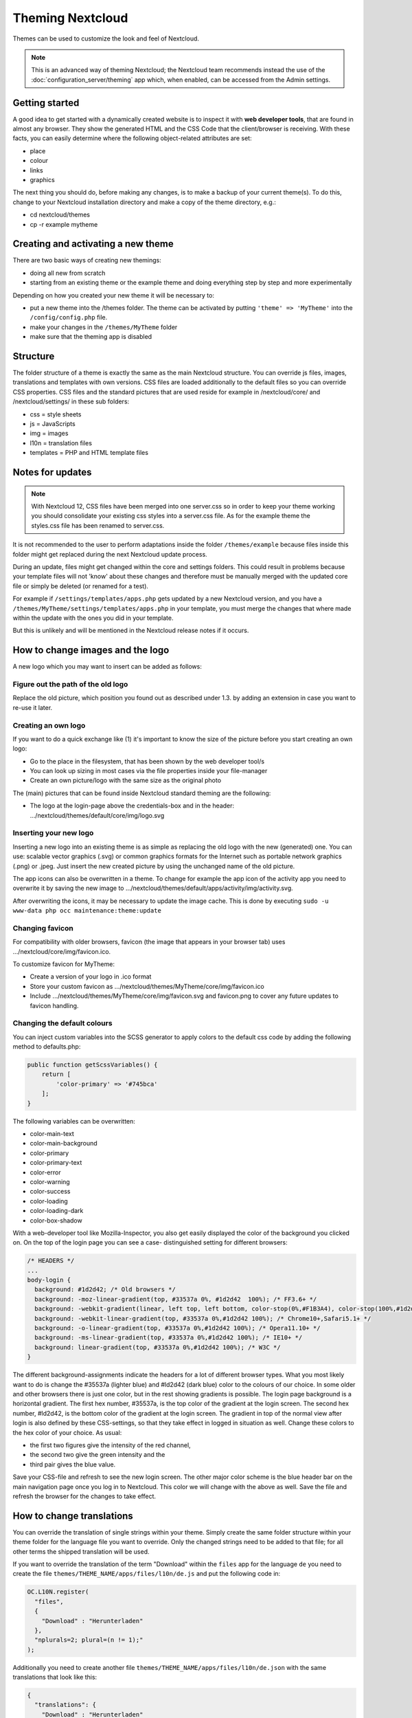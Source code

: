 =================
Theming Nextcloud
=================
Themes can be used to customize the look and feel of Nextcloud.

.. note:: This is an advanced way of theming Nextcloud; the Nextcloud team recommends instead the use of the :doc:`configuration_server/theming` app which, when enabled, can be accessed from the Admin settings.

Getting started
---------------

A good idea to get started with a dynamically created website is to inspect it with **web developer tools**, that are found in almost any browser. They show the generated HTML and the CSS Code that the client/browser is receiving. With these facts, you can easily determine where the following object-related attributes are set:

* place
* colour
* links
* graphics

The next thing you should do, before making any changes, is to make a backup of your current theme(s). To do this, change to your Nextcloud installation directory and make a copy of the theme directory, e.g.:

* cd nextcloud/themes
* cp -r example mytheme


Creating and activating a new theme
-----------------------------------

There are two basic ways of creating new themings:

* doing all new from scratch
* starting from an existing theme or the example theme and doing everything step by step and more experimentally

Depending on how you created your new theme it will be necessary to:

* put a new theme into the /themes folder. The theme can be activated by putting ``'theme' => 'MyTheme'`` into the ``/config/config.php`` file.
* make your changes in the ``/themes/MyTheme`` folder
* make sure that the theming app is disabled


Structure
---------

The folder structure of a theme is exactly the same as the main Nextcloud
structure. You can override js files, images, translations and templates with
own versions. CSS files are loaded additionally to the default files so you can
override CSS properties. CSS files and the standard pictures that are used reside
for example in /nextcloud/core/ and /nextcloud/settings/ in these sub folders:

* css = style sheets
* js = JavaScripts
* img = images
* l10n = translation files
* templates = PHP and HTML template files

.. _notes-for-updates:


Notes for updates
-----------------

.. note:: With Nextcloud 12, CSS files have been merged into one server.css so in order to keep your theme working you should consolidate your existing css styles into a server.css file. As for the example theme the styles.css file has been renamed to server.css.

It is not recommended to the user to perform adaptations inside the
folder ``/themes/example`` because files inside this folder might get
replaced during the next Nextcloud update process.

During an update, files might get changed within the core and settings
folders. This could result in problems because your template files will
not 'know' about these changes and therefore must be manually merged with
the updated core file or simply be deleted (or renamed for a test).

For example if ``/settings/templates/apps.php`` gets updated by a new
Nextcloud version, and you have a ``/themes/MyTheme/settings/templates/apps.php``
in your template, you must merge the changes that where made within the update
with the ones you did in your template.

But this is unlikely and will be mentioned in the Nextcloud release notes if it occurs.


How to change images and the logo
---------------------------------

A new logo which you may want to insert can be added as follows:

Figure out the path of the old logo
^^^^^^^^^^^^^^^^^^^^^^^^^^^^^^^^^^^

Replace the old picture, which position you found out as described under 1.3. by adding an extension in case you want to re-use it later.

Creating an own logo
^^^^^^^^^^^^^^^^^^^^

If you want to do a quick exchange like (1) it's important to know the size of the picture before you start creating an own logo:

* Go to the place in the filesystem, that has been shown by the web developer tool/s
* You can look up sizing in most cases via the file properties inside your file-manager
* Create an own picture/logo with the same size as the original photo

The (main) pictures that can be found inside Nextcloud standard theming are the following:

* The logo at the login-page above the credentials-box and in the header: 	        …/nextcloud/themes/default/core/img/logo.svg

Inserting your new logo
^^^^^^^^^^^^^^^^^^^^^^^

Inserting a new logo into an existing theme is as simple as replacing the old logo with the new (generated) one.
You can use: scalable vector graphics (.svg) or common graphics formats for the Internet such as portable network graphics (.png) or .jpeg.
Just insert the new created picture by using the unchanged name of the old picture.

The app icons can also be overwritten in a theme. To change for example the app icon of the activity app you need to overwrite it by saving the new image to …/nextcloud/themes/default/apps/activity/img/activity.svg.

After overwriting the icons, it may be necessary to update the image cache. This is done by executing ``sudo -u www-data php occ maintenance:theme:update``

Changing favicon
^^^^^^^^^^^^^^^^

For compatibility with older browsers, favicon (the image that appears in your browser tab) uses .../nextcloud/core/img/favicon.ico.

To customize favicon for MyTheme:

* Create a version of your logo in .ico format
* Store your custom favicon as .../nextcloud/themes/MyTheme/core/img/favicon.ico
* Include .../nextcloud/themes/MyTheme/core/img/favicon.svg and favicon.png to cover any future updates to favicon handling.

Changing the default colours
^^^^^^^^^^^^^^^^^^^^^^^^^^^^

You can inject custom variables into the SCSS generator to apply colors to the default css code by adding the following method to defaults.php:

.. code-block:: php

    public function getScssVariables() {
        return [
            'color-primary' => '#745bca'
        ];
    }


The following variables can be overwritten:

* color-main-text
* color-main-background
* color-primary
* color-primary-text
* color-error
* color-warning
* color-success
* color-loading
* color-loading-dark
* color-box-shadow

With a web-developer tool like Mozilla-Inspector, you also get easily displayed the color of the background you clicked on.
On the top of the login page you can see a case- distinguished setting for different browsers:

.. code-block:: css

  /* HEADERS */
  ...
  body-login {
    background: #1d2d42; /* Old browsers */
    background: -moz-linear-gradient(top, #33537a 0%, #1d2d42  100%); /* FF3.6+ */
    background: -webkit-gradient(linear, left top, left bottom, color-stop(0%,#F1B3A4), color-stop(100%,#1d2d42)); /* Chrome,Safari4+ */
    background: -webkit-linear-gradient(top, #33537a 0%,#1d2d42 100%); /* Chrome10+,Safari5.1+ */
    background: -o-linear-gradient(top, #33537a 0%,#1d2d42 100%); /* Opera11.10+ */
    background: -ms-linear-gradient(top, #33537a 0%,#1d2d42 100%); /* IE10+ */
    background: linear-gradient(top, #33537a 0%,#1d2d42 100%); /* W3C */
  }

The different background-assignments indicate the headers for a lot of different browser types. What you most likely want to do is change the #35537a (lighter blue) and #ld2d42 (dark blue) color to the colours of our choice. In some older and other browsers there is just one color, but in the rest showing gradients is possible.
The login page background is a horizontal gradient. The first hex number, #35537a, is the top color of the gradient at the login screen. The second hex number, #ld2d42, is the bottom color of the gradient at the login screen.
The gradient in top of the normal view after login is also defined by these CSS-settings, so that they take effect in logged in situation as well.
Change these colors to the hex color of your choice.
As usual:

* the first two figures give the intensity of the red channel,
* the second two give the green intensity and the
* third pair gives the blue value.

Save your CSS-file and refresh to see the new login screen.
The other major color scheme is the blue header bar on the main navigation page once you log in to Nextcloud.
This color we will change with the above as well.
Save the file and refresh the browser for the changes to take effect.


How to change translations
--------------------------

.. versionadded 8.0

You can override the translation of single strings within your theme. Simply
create the same folder structure within your theme folder for the language file
you want to override. Only the changed strings need to be added to that file; for
all other terms the shipped translation will be used.

If you want to override the translation of the term "Download" within the
``files`` app for the language ``de`` you need to create the file
``themes/THEME_NAME/apps/files/l10n/de.js`` and put the following code in:

.. code-block:: js

  OC.L10N.register(
    "files",
    {
      "Download" : "Herunterladen"
    },
    "nplurals=2; plural=(n != 1);"
  );

Additionally you need to create another file
``themes/THEME_NAME/apps/files/l10n/de.json`` with the same translations that
look like this:

.. code-block:: json

  {
    "translations": {
      "Download" : "Herunterladen"
    },
    "pluralForm" :"nplurals=2; plural=(n != 1);"
  }

Both files (``.js`` and ``.json``) are needed with the same translations,
because the first is needed to enable translations in the JavaScript code and
the second one is read by the PHP code and provides the data for translated
terms in there.

How to update custom mimetype icons
-----------------------------------

The following command is required to run after adding custom mimetype icons to your theme:

.. code-block:: bash

    sudo -u www-data php occ maintenance:mimetype:update-js


How to change names, slogans and URLs
-------------------------------------

The Nextcloud theming allows a lot of the names that are shown on the web interface to be changed. It's also possible to change the URLs to the documentation or the Android/iOS apps.

This can be done with a file named ``defaults.php`` within the root of the theme. You can find it in the example theme (*/themes/example/defaults.php*). In there you need to specify a class named ``OC_Theme`` and need to implement the methods you want to overwrite:

.. code-block:: php

  class OC_Theme {
    public function getAndroidClientUrl() {
      return 'https://play.google.com/store/apps/details?id=com.nextcloud.client';
    }

    public function getName() {
      return 'Nextcloud';
    }
  }

Each method should return a string. Following methods are available:

* ``getAndroidClientUrl``
* ``getBaseUrl``
* ``getDocBaseUrl``
* ``getEntity``
* ``getName``
* ``getHTMLName``
* ``getiOSClientUrl``
* ``getiTunesAppId``
* ``getLogoClaim``
* ``getLongFooter``
* ``getMailHeaderColor``
* ``getSyncClientUrl``
* ``getTitle``
* ``getShortFooter``
* ``getSlogan``

.. note:: Only these methods are available in the templates, because we internally wrap around hardcoded method names.

One exception is the method ``buildDocLinkToKey`` which gets passed in a key as first parameter. For core we do something like this to build the documentation link:

.. code-block:: php

  public function buildDocLinkToKey($key) {
    return $this->getDocBaseUrl() . '/server/9.0/go.php?to=' . $key;
  }


Testing the new theme out
-------------------------

There are different options for doing so:

* If you're using a tool like the Inspector tools inside Mozilla, you can test out the CSS-Styles immediately inside the css-attributes, while looking at them.
* If you have a developing/testing server as described in 1. you can test out the effects in a real environment permanently.
